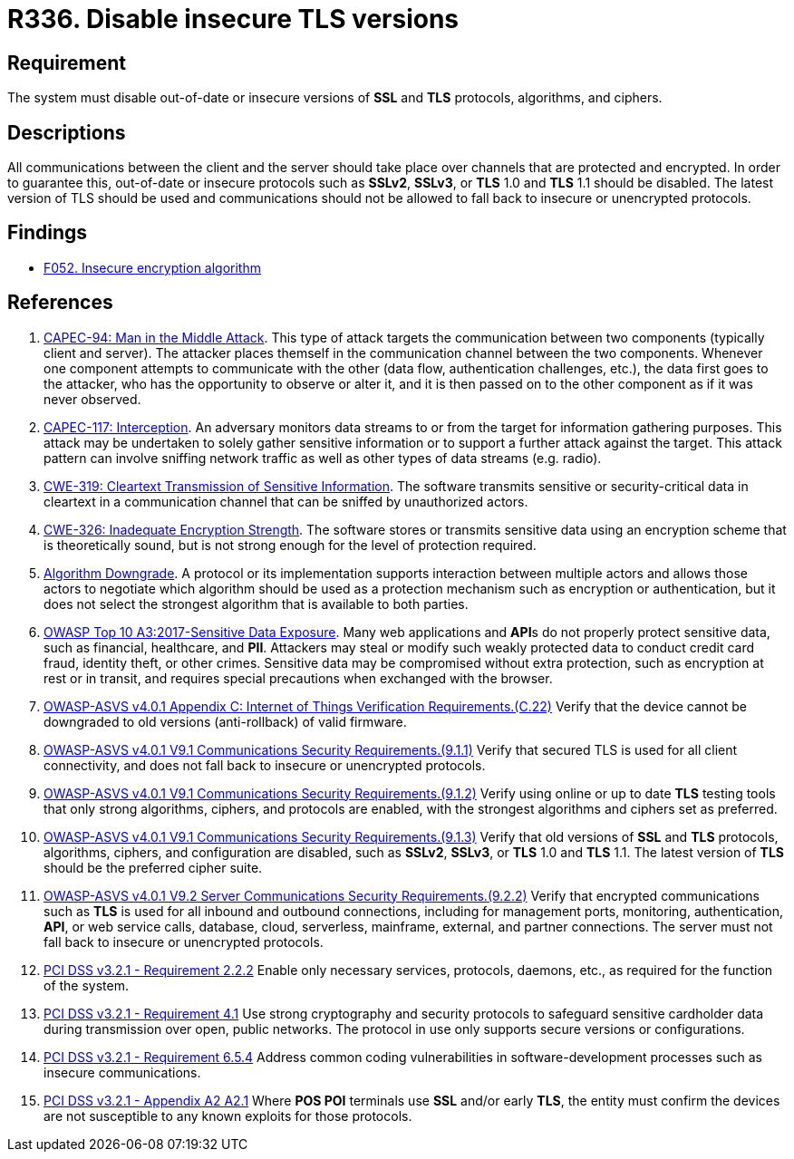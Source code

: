 :slug: products/rules/list/336/
:category: cryptography
:description: This requirement establishes the importance of disabling out-of-date or insecure versions of TLS and SSL protocols.
:keywords: SSL, Version, Protocol, TLS, ASVS, CAPEC, CWE, OWASP, PCI DSS, Rules, Ethical Hacking, Pentesting
:rules: yes

= R336. Disable insecure TLS versions

== Requirement

The system must disable out-of-date or insecure versions
of *SSL* and *TLS* protocols, algorithms, and ciphers.

== Descriptions

All communications between the client and the server should take place over
channels that are protected and encrypted.
In order to guarantee this, out-of-date or insecure protocols such as *SSLv2*,
*SSLv3*, or *TLS* 1.0 and *TLS* 1.1 should be disabled.
The latest version of TLS should be used and communications should not be
allowed to fall back to insecure or unencrypted protocols.

== Findings

* [inner]#link:/findings/052/[F052. Insecure encryption algorithm]#

== References

. [[r1]] link:http://capec.mitre.org/data/definitions/94.html[CAPEC-94: Man in the Middle Attack].
This type of attack targets the communication between two components
(typically client and server).
The attacker places themself in the communication channel between the two
components.
Whenever one component attempts to communicate with the other
(data flow, authentication challenges, etc.),
the data first goes to the attacker,
who has the opportunity to observe or alter it,
and it is then passed on to the other component as if it was never observed.

. [[r2]] link:http://capec.mitre.org/data/definitions/117.html[CAPEC-117: Interception].
An adversary monitors data streams to or from the target for information
gathering purposes.
This attack may be undertaken to solely gather sensitive information or to
support a further attack against the target.
This attack pattern can involve sniffing network traffic as well as other types
of data streams (e.g. radio).

. [[r3]] link:https://cwe.mitre.org/data/definitions/319.html[CWE-319: Cleartext Transmission of Sensitive Information].
The software transmits sensitive or security-critical data in cleartext in a
communication channel that can be sniffed by unauthorized actors.

. [[r4]] link:https://cwe.mitre.org/data/definitions/326.html[CWE-326: Inadequate Encryption Strength].
The software stores or transmits sensitive data using an encryption scheme that
is theoretically sound,
but is not strong enough for the level of protection required.

. [[r5]] link:https://cwe.mitre.org/data/definitions/757.html[Algorithm Downgrade].
A protocol or its implementation supports interaction between multiple actors
and allows those actors to negotiate which algorithm should be used as a
protection mechanism such as encryption or authentication,
but it does not select the strongest algorithm that is available to both
parties.

. [[r6]] link:https://owasp.org/www-project-top-ten/OWASP_Top_Ten_2017/Top_10-2017_A3-Sensitive_Data_Exposure[OWASP Top 10 A3:2017-Sensitive Data Exposure].
Many web applications and **API**s do not properly protect sensitive data,
such as financial, healthcare, and *PII*.
Attackers may steal or modify such weakly protected data to conduct credit card
fraud, identity theft, or other crimes.
Sensitive data may be compromised without extra protection,
such as encryption at rest or in transit, and requires special precautions when
exchanged with the browser.

. [[r7]] link:https://owasp.org/www-project-application-security-verification-standard/[OWASP-ASVS v4.0.1
Appendix C: Internet of Things Verification Requirements.(C.22)]
Verify that the device cannot be downgraded to old versions (anti-rollback) of
valid firmware.

. [[r8]] link:https://owasp.org/www-project-application-security-verification-standard/[OWASP-ASVS v4.0.1
V9.1 Communications Security Requirements.(9.1.1)]
Verify that secured TLS is used for all client connectivity,
and does not fall back to insecure or unencrypted protocols.

. [[r9]] link:https://owasp.org/www-project-application-security-verification-standard/[OWASP-ASVS v4.0.1
V9.1 Communications Security Requirements.(9.1.2)]
Verify using online or up to date *TLS* testing tools that only strong
algorithms, ciphers, and protocols are enabled,
with the strongest algorithms and ciphers set as preferred.

. [[r10]] link:https://owasp.org/www-project-application-security-verification-standard/[OWASP-ASVS v4.0.1
V9.1 Communications Security Requirements.(9.1.3)]
Verify that old versions of *SSL* and *TLS* protocols, algorithms, ciphers, and
configuration are disabled,
such as *SSLv2*, *SSLv3*, or *TLS* 1.0 and *TLS* 1.1.
The latest version of *TLS* should be the preferred cipher suite.

. [[r11]] link:https://owasp.org/www-project-application-security-verification-standard/[OWASP-ASVS v4.0.1
V9.2 Server Communications Security Requirements.(9.2.2)]
Verify that encrypted communications such as *TLS* is used for all inbound and
outbound connections,
including for management ports, monitoring, authentication, *API*,
or web service calls, database, cloud, serverless, mainframe, external,
and partner connections.
The server must not fall back to insecure or unencrypted protocols.

. [[r12]] link:https://www.pcisecuritystandards.org/documents/PCI_DSS_v3-2-1.pdf[PCI DSS v3.2.1 - Requirement 2.2.2]
Enable only necessary services, protocols, daemons, etc.,
as required for the function of the system.

. [[r13]] link:https://www.pcisecuritystandards.org/documents/PCI_DSS_v3-2-1.pdf[PCI DSS v3.2.1 - Requirement 4.1]
Use strong cryptography and security protocols to safeguard sensitive
cardholder data during transmission over open, public networks.
The protocol in use only supports secure versions or configurations.

. [[r14]] link:https://www.pcisecuritystandards.org/documents/PCI_DSS_v3-2-1.pdf[PCI DSS v3.2.1 - Requirement 6.5.4]
Address common coding vulnerabilities in software-development processes such as
insecure communications.

. [[r15]] link:https://www.pcisecuritystandards.org/documents/PCI_DSS_v3-2-1.pdf[PCI DSS v3.2.1 - Appendix A2 A2.1]
Where **POS POI** terminals use *SSL* and/or early *TLS*,
the entity must confirm the devices are not susceptible to any known exploits
for those protocols.
